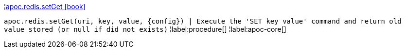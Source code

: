 ¦xref::overview/apoc.redis/apoc.redis.setGet.adoc[apoc.redis.setGet icon:book[]] +

`apoc.redis.setGet(uri, key, value, \{config}) | Execute the 'SET key value' command and return old value stored (or null if did not exists)`
¦label:procedure[]
¦label:apoc-core[]
